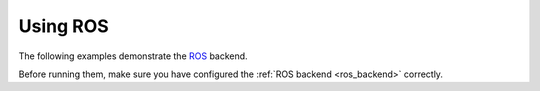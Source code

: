 .. _ros_examples:

********************************************************************************
Using ROS
********************************************************************************

The following examples demonstrate the `ROS <http://www.ros.org/>`_
backend.

Before running them, make sure you have configured the
:ref:`ROS backend <ros_backend>` correctly.


.. TODO: Add examples
